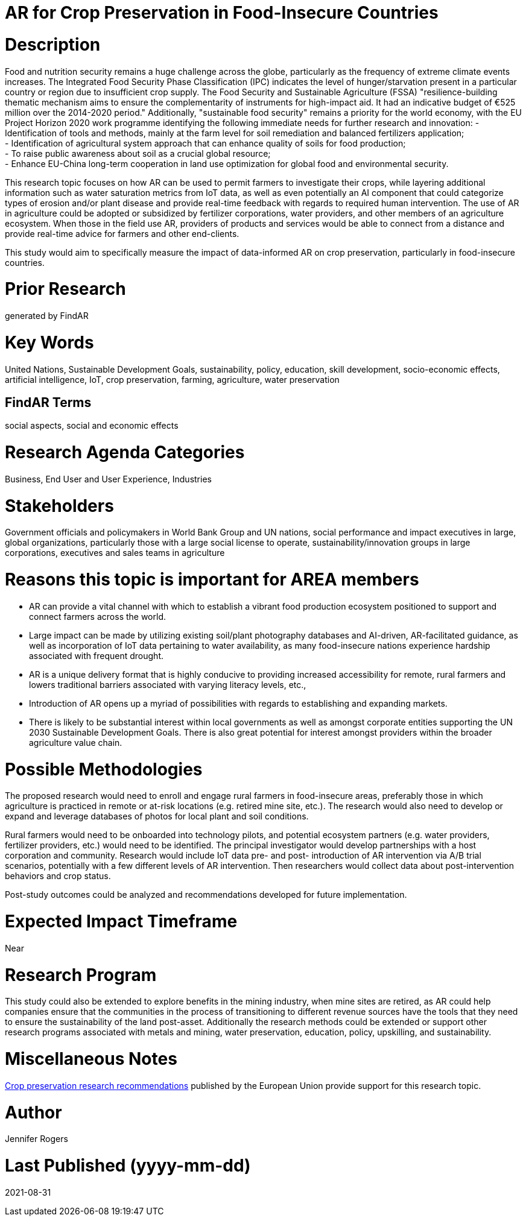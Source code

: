 [[ra-IFarming-CropPreservation]]

# AR for Crop Preservation in Food-Insecure Countries

# Description
Food and nutrition security remains a huge challenge across the globe, particularly as the frequency of extreme climate events increases. The Integrated Food Security Phase Classification (IPC) indicates the level of hunger/starvation present in a particular country or region due to insufficient crop supply. The Food Security and Sustainable Agriculture (FSSA) "resilience-building thematic mechanism aims to ensure the complementarity of instruments for high-impact aid. It had an indicative budget of €525 million over the 2014-2020 period." Additionally, "sustainable food security" remains a priority for the world economy, with the EU Project Horizon 2020 work programme identifying the following immediate needs for further research and innovation:
- Identification of tools and methods, mainly at the farm level for soil remediation and balanced fertilizers application;  +
- Identification of agricultural system approach that can enhance quality of soils for food production; +
- To raise public awareness about soil as a crucial global resource; +
- Enhance EU-China long-term cooperation in land use optimization for global food and environmental security.

This research topic focuses on how AR can be used to permit farmers to investigate their crops, while layering additional information such as water saturation metrics from IoT data, as well as even potentially an AI component that could categorize types of erosion and/or plant disease and provide real-time feedback with regards to required human intervention. The use of AR in agriculture could be adopted or subsidized by fertilizer corporations, water providers, and other members of an agriculture ecosystem. When those in the field use AR, providers of products and services would be able to connect from a distance and provide real-time advice for farmers and other end-clients.

This study would aim to specifically measure the impact of data-informed AR on crop preservation, particularly in food-insecure countries.

# Prior Research
generated by FindAR

# Key Words
United Nations, Sustainable Development Goals, sustainability, policy, education, skill development, socio-economic effects, artificial intelligence, IoT, crop preservation, farming, agriculture, water preservation

## FindAR Terms
social aspects, social and economic effects

# Research Agenda Categories
Business, End User and User Experience, Industries

# Stakeholders
Government officials and policymakers in World Bank Group and UN nations, social performance and impact executives in large, global organizations, particularly those with a large social license to operate, sustainability/innovation groups in large corporations, executives and sales teams in agriculture

# Reasons this topic is important for AREA members
- AR can provide a vital channel with which to establish a vibrant food production ecosystem positioned to support and connect farmers across the world.
- Large impact can be made by utilizing existing soil/plant photography databases and AI-driven, AR-facilitated guidance, as well as incorporation of IoT data pertaining to water availability, as many food-insecure nations experience hardship associated with frequent drought.
- AR is a unique delivery format that is highly conducive to providing increased accessibility for remote, rural farmers and lowers traditional barriers associated with varying literacy levels, etc.,
- Introduction of AR opens up a myriad of possibilities with regards to establishing and expanding markets.
- There is likely to be substantial interest within local governments as well as amongst corporate entities supporting the UN 2030 Sustainable Development Goals. There is also great potential for interest amongst providers within the broader agriculture value chain.

# Possible Methodologies
The proposed research would need to enroll and engage rural farmers in food-insecure areas, preferably those in which agriculture is practiced in remote or at-risk locations (e.g. retired mine site, etc.). The research would also need to develop or expand and leverage databases of photos for local plant and soil conditions.

Rural farmers would need to be onboarded into technology pilots, and potential ecosystem partners (e.g. water providers, fertilizer providers, etc.) would need to be identified. The principal investigator would develop partnerships with a host corporation and community. Research would include IoT data pre- and post- introduction of AR intervention via A/B trial scenarios, potentially with a few different levels of AR intervention. Then researchers would collect data about post-intervention behaviors and crop status.

Post-study outcomes could be analyzed and recommendations developed for future implementation.

# Expected Impact Timeframe
Near

# Research Program
This study could also be extended to explore benefits in the mining industry, when mine sites are retired, as AR could help companies ensure that the communities in the process of transitioning to different revenue sources have the tools that they need to ensure the sustainability of the land post-asset. Additionally the research methods could be extended or support other research programs associated with metals and mining, water preservation, education, policy, upskilling, and sustainability.

# Miscellaneous Notes
https://ec.europa.eu/research/participants/data/ref/h2020/wp/2018-2020/main/h2020-wp1820-energy_en.pdf[Crop preservation research recommendations] published by the European Union provide support for this research topic.

# Author
Jennifer Rogers

# Last Published (yyyy-mm-dd)
2021-08-31
